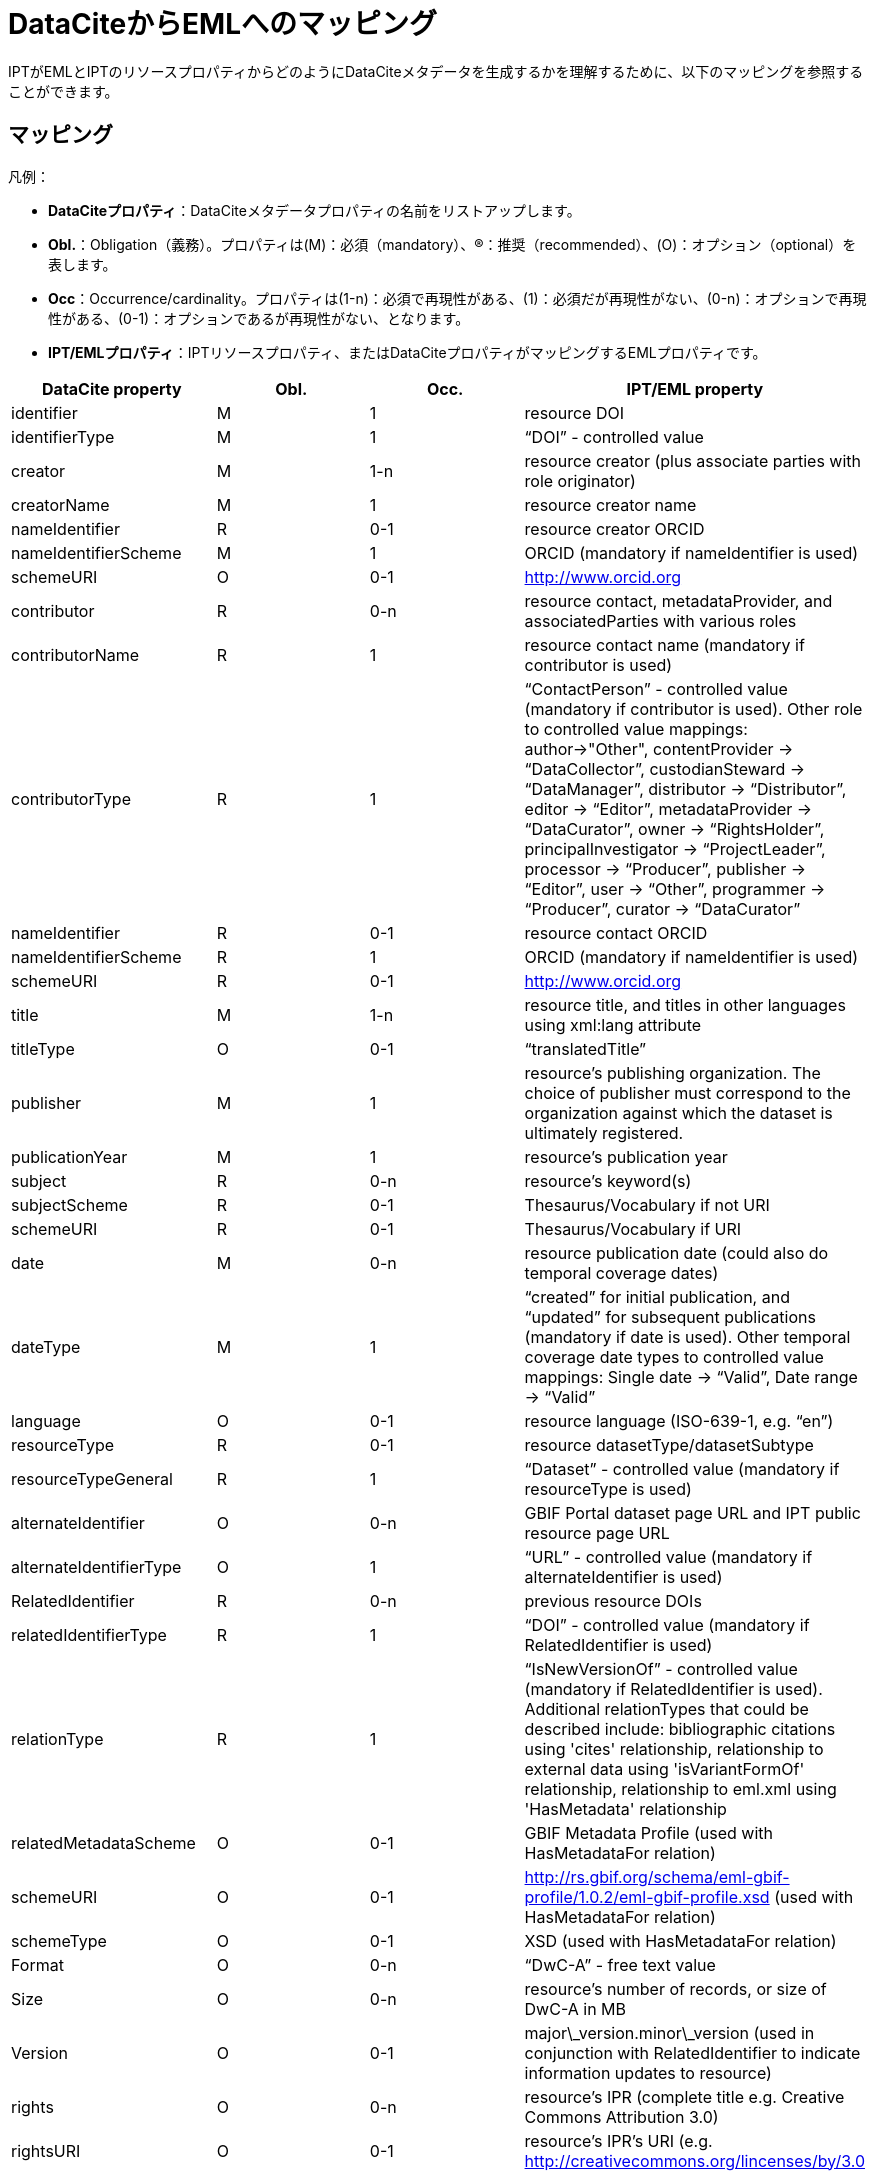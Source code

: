 = DataCiteからEMLへのマッピング

IPTがEMLとIPTのリソースプロパティからどのようにDataCiteメタデータを生成するかを理解するために、以下のマッピングを参照することができます。

== マッピング

凡例：

* *DataCiteプロパティ*：DataCiteメタデータプロパティの名前をリストアップします。
* *Obl.*：Obligation（義務）。プロパティは(M)：必須（mandatory）、(R)：推奨（recommended）、(O)：オプション（optional）を表します。
* *Occ*：Occurrence/cardinality。プロパティは(1-n)：必須で再現性がある、(1)：必須だが再現性がない、(0-n)：オプションで再現性がある、(0-1)：オプションであるが再現性がない、となります。
* *IPT/EMLプロパティ*：IPTリソースプロパティ、またはDataCiteプロパティがマッピングするEMLプロパティです。

[cols="4"]
|===
| DataCite property | Obl. | Occ. | IPT/EML property

|identifier             |M         |1         |resource DOI
|identifierType         |M         |1         |“DOI” - controlled value
|creator                |M         |1-n       |resource creator (plus associate parties with role originator)
|creatorName            |M         |1         |resource creator name
|nameIdentifier         |R         |0-1       |resource creator ORCID
|nameIdentifierScheme   |M         |1         |ORCID (mandatory if nameIdentifier is used)
|schemeURI              |O         |0-1       |http://www.orcid.org
|contributor            |R         |0-n       |resource contact, metadataProvider, and associatedParties with various roles
|contributorName        |R         |1         |resource contact name (mandatory if contributor is used)
|contributorType        |R         |1         |“ContactPerson” - controlled value (mandatory if contributor is used). Other role to controlled value mappings: author→"Other", contentProvider → “DataCollector”, custodianSteward → “DataManager”, distributor → “Distributor”, editor → “Editor”, metadataProvider → “DataCurator”, owner → “RightsHolder”, principalInvestigator → “ProjectLeader”, processor → “Producer”, publisher → “Editor”, user → “Other”, programmer → “Producer”, curator → “DataCurator”
|nameIdentifier         |R         |0-1       |resource contact  ORCID
|nameIdentifierScheme   |R         |1         |ORCID (mandatory if nameIdentifier is used)
|schemeURI              |R         |0-1       |http://www.orcid.org
|title                  |M         |1-n       |resource title, and titles in other languages using xml:lang attribute
|titleType              |O         |0-1       |“translatedTitle”
|publisher              |M         |1         |resource’s publishing organization. The choice of publisher must correspond to the organization against which the dataset is ultimately registered.
|publicationYear        |M         |1         |resource’s publication year
|subject                |R         |0-n       |resource’s keyword(s)
|subjectScheme          |R         |0-1       |Thesaurus/Vocabulary if not URI
|schemeURI              |R         |0-1       |Thesaurus/Vocabulary if URI
|date                   |M         |0-n       |resource publication date (could also do temporal coverage dates)
|dateType               |M         |1         |“created” for initial publication, and “updated” for subsequent publications (mandatory if date is used). Other temporal coverage date types to controlled value mappings: Single date → “Valid”, Date range → “Valid”
|language               |O         |0-1       |resource language (ISO-639-1, e.g. “en”)
|resourceType           |R         |0-1       |resource datasetType/datasetSubtype
|resourceTypeGeneral    |R         |1         | “Dataset” - controlled value (mandatory if resourceType is used)
|alternateIdentifier    |O         |0-n       |GBIF Portal dataset page URL and IPT public resource page URL
|alternateIdentifierType|O         |1         |“URL” - controlled value (mandatory if alternateIdentifier is used)
|RelatedIdentifier      |R         |0-n       |previous resource DOIs
|relatedIdentifierType  |R         |1         |“DOI” - controlled value (mandatory if RelatedIdentifier is used)
|relationType           |R         |1         |“IsNewVersionOf” - controlled value (mandatory if RelatedIdentifier is used). Additional relationTypes that could be described include: bibliographic citations using 'cites' relationship, relationship to external data using 'isVariantFormOf' relationship, relationship to eml.xml using 'HasMetadata' relationship
|relatedMetadataScheme  |O         |0-1       |GBIF Metadata Profile (used with HasMetadataFor relation)
|schemeURI              |O         |0-1       |http://rs.gbif.org/schema/eml-gbif-profile/1.0.2/eml-gbif-profile.xsd (used with HasMetadataFor relation)
|schemeType             |O         |0-1       |XSD (used with HasMetadataFor relation)
|Format                 |O         |0-n       |“DwC-A” - free text value
|Size                   |O         |0-n       |resource’s number of records, or size of DwC-A in MB
|Version                |O         |0-1       |major\_version.minor\_version (used in conjunction with RelatedIdentifier to indicate information updates to resource)
|rights                 |O         |0-n       |resource’s IPR (complete title e.g. Creative Commons Attribution 3.0)
|rightsURI              |O         |0-1       |resource’s IPR’s URI (e.g. http://creativecommons.org/lincenses/by/3.0
|Description            |R         |0-n       |resource description, with descriptions in multiple languages specified using xml:lang attribute
|descriptionType        |R         |1         |“Abstract” - controlled value (mandatory if Description is used). Additional descriptions can be described for methods, with descriptionType “Methods”
|geoLocationBox         |R         |0-1       |resource bounding box (first pair is SW point, second pair is NE point, e.g. 41.090 -71.032 42.893 -68.211)
|geoLocationPlace       |R         |0-1       |resource geographic description, free text.
|===
